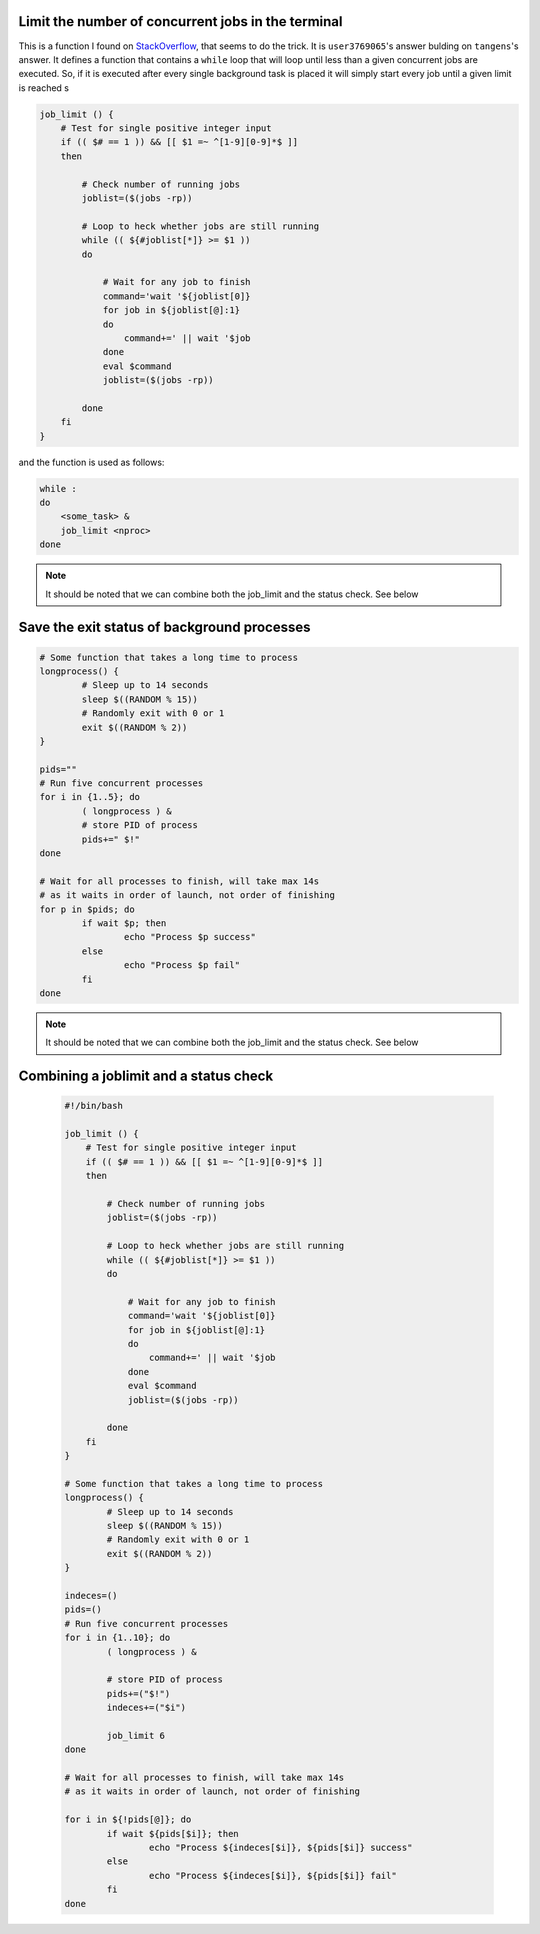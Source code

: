Limit the number of concurrent jobs in the terminal
---------------------------------------------------

This is a function I found on 
`StackOverflow <https://stackoverflow.com/questions/1537956/bash-limit-the-number-of-concurrent-jobs>`_,
that seems to do the trick. It is ``user3769065``'s answer bulding on 
``tangens``'s answer. It defines a function that contains a ``while`` loop that
will loop until less than a given concurrent jobs are executed. 
So, if it is executed after every single background task is placed it will 
simply start every job until a given limit is reached s


.. code:: bash

    job_limit () {
        # Test for single positive integer input
        if (( $# == 1 )) && [[ $1 =~ ^[1-9][0-9]*$ ]]
        then

            # Check number of running jobs
            joblist=($(jobs -rp))

            # Loop to heck whether jobs are still running
            while (( ${#joblist[*]} >= $1 ))
            do

                # Wait for any job to finish
                command='wait '${joblist[0]}
                for job in ${joblist[@]:1}
                do
                    command+=' || wait '$job
                done
                eval $command
                joblist=($(jobs -rp))

            done
        fi
    }


and the function is used as follows:

.. code:: bash

    while :
    do
        <some_task> &
        job_limit <nproc>
    done


.. note::

    It should be noted that we can combine both the job_limit and the status 
    check. See below


Save the exit status of background processes
--------------------------------------------

.. code:: bash

    # Some function that takes a long time to process
    longprocess() {
            # Sleep up to 14 seconds
            sleep $((RANDOM % 15))
            # Randomly exit with 0 or 1
            exit $((RANDOM % 2))
    }

    pids=""
    # Run five concurrent processes
    for i in {1..5}; do
            ( longprocess ) &
            # store PID of process
            pids+=" $!"
    done

    # Wait for all processes to finish, will take max 14s
    # as it waits in order of launch, not order of finishing
    for p in $pids; do
            if wait $p; then
                    echo "Process $p success"
            else
                    echo "Process $p fail"
            fi
    done


.. note::

    It should be noted that we can combine both the job_limit and the status 
    check. See below



Combining a joblimit and a status check
---------------------------------------

    .. code:: bash

        #!/bin/bash

        job_limit () {
            # Test for single positive integer input
            if (( $# == 1 )) && [[ $1 =~ ^[1-9][0-9]*$ ]]
            then
        
                # Check number of running jobs
                joblist=($(jobs -rp))
        
                # Loop to heck whether jobs are still running
                while (( ${#joblist[*]} >= $1 ))
                do
        
                    # Wait for any job to finish
                    command='wait '${joblist[0]}
                    for job in ${joblist[@]:1}
                    do
                        command+=' || wait '$job
                    done
                    eval $command
                    joblist=($(jobs -rp))
        
                done
            fi
        }
        
        # Some function that takes a long time to process
        longprocess() {
                # Sleep up to 14 seconds
                sleep $((RANDOM % 15))
                # Randomly exit with 0 or 1
                exit $((RANDOM % 2))
        }
        
        indeces=()
        pids=()
        # Run five concurrent processes
        for i in {1..10}; do
                ( longprocess ) &
            
                # store PID of process
                pids+=("$!")
                indeces+=("$i")
        
                job_limit 6
        done
        
        # Wait for all processes to finish, will take max 14s
        # as it waits in order of launch, not order of finishing
        
        for i in ${!pids[@]}; do
                if wait ${pids[$i]}; then
                        echo "Process ${indeces[$i]}, ${pids[$i]} success"
                else
                        echo "Process ${indeces[$i]}, ${pids[$i]} fail"
                fi
        done
        
